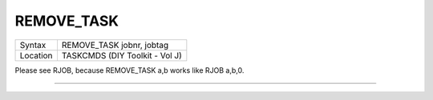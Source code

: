..  _remove-task:

REMOVE\_TASK
============

+----------+-------------------------------------------------------------------+
| Syntax   |  REMOVE\_TASK jobnr, jobtag                                       |
+----------+-------------------------------------------------------------------+
| Location |  TASKCMDS (DIY Toolkit - Vol J)                                   |
+----------+-------------------------------------------------------------------+

Please see RJOB, because REMOVE\_TASK a,b works like RJOB a,b,0.

--------------


